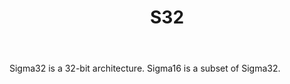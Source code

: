 #+HTML_HEAD: <link rel="stylesheet" type="text/css" href="../../docs/docstyle.css" />
#+TITLE: S32
#+OPTIONS: html-postamble:nil

Sigma32 is a 32-bit architecture.  Sigma16 is a subset of Sigma32.





